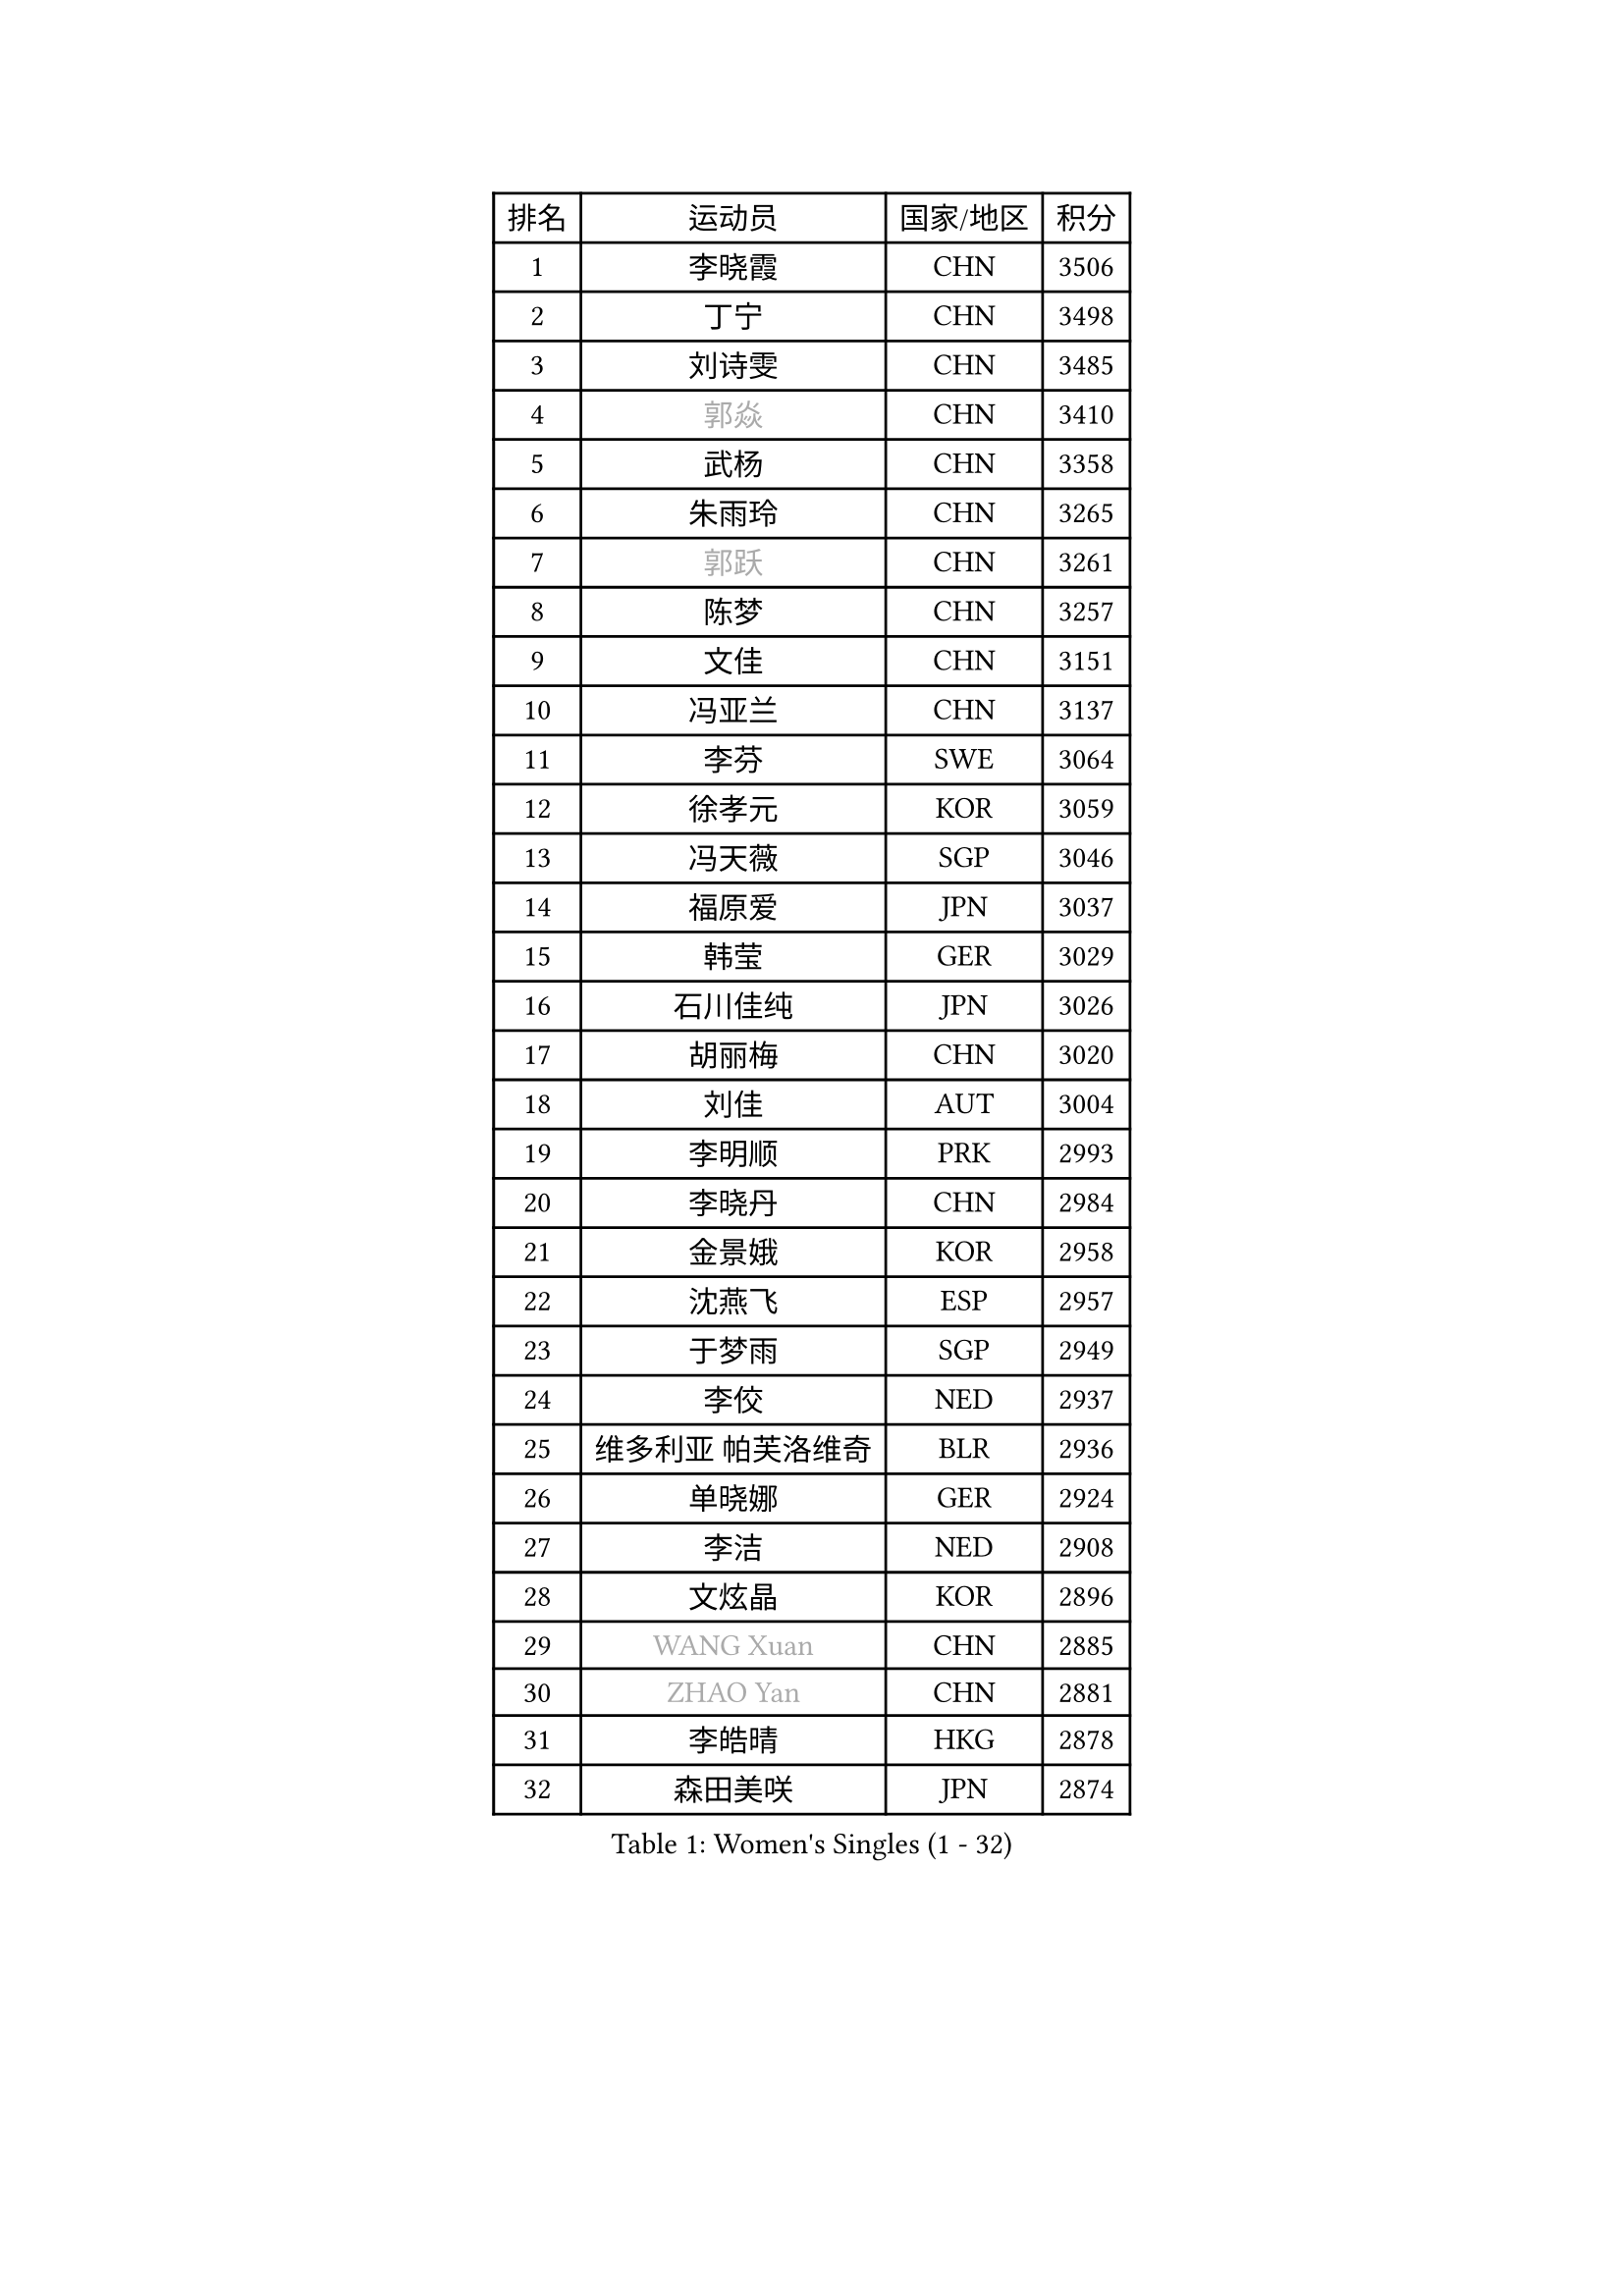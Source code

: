 
#set text(font: ("Courier New", "NSimSun"))
#figure(
  caption: "Women's Singles (1 - 32)",
    table(
      columns: 4,
      [排名], [运动员], [国家/地区], [积分],
      [1], [李晓霞], [CHN], [3506],
      [2], [丁宁], [CHN], [3498],
      [3], [刘诗雯], [CHN], [3485],
      [4], [#text(gray, "郭焱")], [CHN], [3410],
      [5], [武杨], [CHN], [3358],
      [6], [朱雨玲], [CHN], [3265],
      [7], [#text(gray, "郭跃")], [CHN], [3261],
      [8], [陈梦], [CHN], [3257],
      [9], [文佳], [CHN], [3151],
      [10], [冯亚兰], [CHN], [3137],
      [11], [李芬], [SWE], [3064],
      [12], [徐孝元], [KOR], [3059],
      [13], [冯天薇], [SGP], [3046],
      [14], [福原爱], [JPN], [3037],
      [15], [韩莹], [GER], [3029],
      [16], [石川佳纯], [JPN], [3026],
      [17], [胡丽梅], [CHN], [3020],
      [18], [刘佳], [AUT], [3004],
      [19], [李明顺], [PRK], [2993],
      [20], [李晓丹], [CHN], [2984],
      [21], [金景娥], [KOR], [2958],
      [22], [沈燕飞], [ESP], [2957],
      [23], [于梦雨], [SGP], [2949],
      [24], [李佼], [NED], [2937],
      [25], [维多利亚 帕芙洛维奇], [BLR], [2936],
      [26], [单晓娜], [GER], [2924],
      [27], [李洁], [NED], [2908],
      [28], [文炫晶], [KOR], [2896],
      [29], [#text(gray, "WANG Xuan")], [CHN], [2885],
      [30], [#text(gray, "ZHAO Yan")], [CHN], [2881],
      [31], [李皓晴], [HKG], [2878],
      [32], [森田美咲], [JPN], [2874],
    )
  )#pagebreak()

#set text(font: ("Courier New", "NSimSun"))
#figure(
  caption: "Women's Singles (33 - 64)",
    table(
      columns: 4,
      [排名], [运动员], [国家/地区], [积分],
      [33], [傅玉], [POR], [2869],
      [34], [平野美宇], [JPN], [2865],
      [35], [杜凯琹], [HKG], [2853],
      [36], [田志希], [KOR], [2853],
      [37], [姜华珺], [HKG], [2851],
      [38], [WINTER Sabine], [GER], [2849],
      [39], [LI Xue], [FRA], [2847],
      [40], [梁夏银], [KOR], [2846],
      [41], [李倩], [POL], [2840],
      [42], [#text(gray, "藤井宽子")], [JPN], [2838],
      [43], [石垣优香], [JPN], [2830],
      [44], [LANG Kristin], [GER], [2815],
      [45], [伊丽莎白 萨玛拉], [ROU], [2814],
      [46], [KIM Hye Song], [PRK], [2806],
      [47], [倪夏莲], [LUX], [2805],
      [48], [帖雅娜], [HKG], [2803],
      [49], [侯美玲], [TUR], [2801],
      [50], [KIM Jong], [PRK], [2800],
      [51], [索菲亚 波尔卡诺娃], [AUT], [2799],
      [52], [RI Mi Gyong], [PRK], [2792],
      [53], [POTA Georgina], [HUN], [2791],
      [54], [EKHOLM Matilda], [SWE], [2789],
      [55], [石贺净], [KOR], [2783],
      [56], [木子], [CHN], [2775],
      [57], [IVANCAN Irene], [GER], [2770],
      [58], [CHOI Moonyoung], [KOR], [2764],
      [59], [XIAN Yifang], [FRA], [2759],
      [60], [NONAKA Yuki], [JPN], [2759],
      [61], [TIKHOMIROVA Anna], [RUS], [2757],
      [62], [YOON Sunae], [KOR], [2757],
      [63], [吴佳多], [GER], [2755],
      [64], [PARK Youngsook], [KOR], [2754],
    )
  )#pagebreak()

#set text(font: ("Courier New", "NSimSun"))
#figure(
  caption: "Women's Singles (65 - 96)",
    table(
      columns: 4,
      [排名], [运动员], [国家/地区], [积分],
      [65], [PESOTSKA Margaryta], [UKR], [2754],
      [66], [LEE I-Chen], [TPE], [2748],
      [67], [LIU Xi], [CHN], [2746],
      [68], [郑怡静], [TPE], [2745],
      [69], [LEE Eunhee], [KOR], [2742],
      [70], [IACOB Camelia], [ROU], [2742],
      [71], [KOMWONG Nanthana], [THA], [2740],
      [72], [佩特丽莎 索尔佳], [GER], [2732],
      [73], [PENKAVOVA Katerina], [CZE], [2730],
      [74], [NG Wing Nam], [HKG], [2729],
      [75], [LIN Ye], [SGP], [2728],
      [76], [若宫三纱子], [JPN], [2725],
      [77], [杨晓欣], [MON], [2722],
      [78], [PASKAUSKIENE Ruta], [LTU], [2716],
      [79], [DVORAK Galia], [ESP], [2714],
      [80], [张蔷], [CHN], [2712],
      [81], [妮娜 米特兰姆], [GER], [2712],
      [82], [PARK Seonghye], [KOR], [2709],
      [83], [STRBIKOVA Renata], [CZE], [2706],
      [84], [MONTEIRO DODEAN Daniela], [ROU], [2702],
      [85], [ABE Megumi], [JPN], [2702],
      [86], [ZHOU Yihan], [SGP], [2696],
      [87], [刘高阳], [CHN], [2693],
      [88], [PARTYKA Natalia], [POL], [2691],
      [89], [陈思羽], [TPE], [2689],
      [90], [HUANG Yi-Hua], [TPE], [2689],
      [91], [平野早矢香], [JPN], [2687],
      [92], [LOVAS Petra], [HUN], [2679],
      [93], [#text(gray, "福冈春菜")], [JPN], [2677],
      [94], [YOO Eunchong], [KOR], [2676],
      [95], [BARTHEL Zhenqi], [GER], [2674],
      [96], [SHENG Dandan], [CHN], [2668],
    )
  )#pagebreak()

#set text(font: ("Courier New", "NSimSun"))
#figure(
  caption: "Women's Singles (97 - 128)",
    table(
      columns: 4,
      [排名], [运动员], [国家/地区], [积分],
      [97], [VACENOVSKA Iveta], [CZE], [2667],
      [98], [MATSUZAWA Marina], [JPN], [2663],
      [99], [伯纳黛特 斯佐科斯], [ROU], [2663],
      [100], [ZHENG Jiaqi], [USA], [2661],
      [101], [浜本由惟], [JPN], [2659],
      [102], [伊藤美诚], [JPN], [2654],
      [103], [张默], [CAN], [2643],
      [104], [BALAZOVA Barbora], [SVK], [2637],
      [105], [顾玉婷], [CHN], [2637],
      [106], [ODOROVA Eva], [SVK], [2632],
      [107], [TAN Wenling], [ITA], [2631],
      [108], [车晓曦], [CHN], [2630],
      [109], [MATELOVA Hana], [CZE], [2628],
      [110], [ZHENG Shichang], [CHN], [2624],
      [111], [GRZYBOWSKA-FRANC Katarzyna], [POL], [2621],
      [112], [#text(gray, "克里斯蒂娜 托特")], [HUN], [2620],
      [113], [MAEDA Miyu], [JPN], [2617],
      [114], [SONG Maeum], [KOR], [2616],
      [115], [YAMANASHI Yuri], [JPN], [2611],
      [116], [PERGEL Szandra], [HUN], [2608],
      [117], [张安], [USA], [2607],
      [118], [SOLJA Amelie], [AUT], [2607],
      [119], [FEHER Gabriela], [SRB], [2599],
      [120], [RAMIREZ Sara], [ESP], [2595],
      [121], [BILENKO Tetyana], [UKR], [2595],
      [122], [LAY Jian Fang], [AUS], [2588],
      [123], [WANG Chen], [CHN], [2587],
      [124], [FADEEVA Oxana], [RUS], [2584],
      [125], [DRINKHALL Joanna], [ENG], [2583],
      [126], [#text(gray, "MISIKONYTE Lina")], [LTU], [2582],
      [127], [CHO Hala], [KOR], [2582],
      [128], [NOSKOVA Yana], [RUS], [2581],
    )
  )
